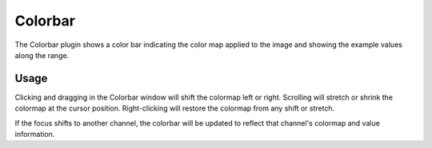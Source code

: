 .. _sec-plugins-colorbar:

Colorbar
========

.. image:: figures/colorbar-plugin.png
   :width: 800px
   :align: center

The Colorbar plugin shows a color bar indicating the color map applied
to the image and showing the example values along the range.

Usage
-----
Clicking and dragging in the Colorbar window will shift the colormap
left or right.  Scrolling will stretch or shrink the colormap at the
cursor position.  Right-clicking will restore the colormap from any
shift or stretch.

If the focus shifts to another channel, the colorbar will be updated to
reflect that channel's colormap and value information.

